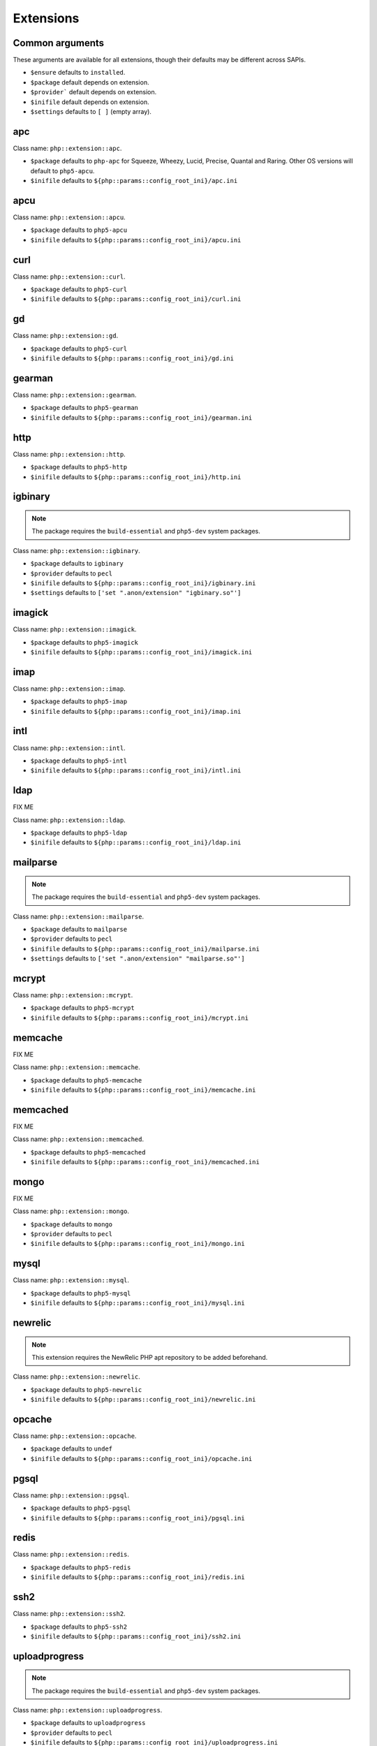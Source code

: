 Extensions
##########

Common arguments
----------------

These arguments are available for all extensions, though their defaults may be
different across SAPIs.

* ``$ensure`` defaults to ``installed``.

* ``$package`` default depends on extension.

* ``$provider``` default depends on extension.

* ``$inifile`` default depends on extension.

* ``$settings`` defaults to ``[ ]`` (empty array).

apc
---

Class name: ``php::extension::apc``.

* ``$package`` defaults to ``php-apc`` for Squeeze, Wheezy, Lucid, Precise, Quantal and Raring. Other OS versions will default to ``php5-apcu``.

* ``$inifile`` defaults to ``${php::params::config_root_ini}/apc.ini``

apcu
----

Class name: ``php::extension::apcu``.

* ``$package`` defaults to ``php5-apcu``

* ``$inifile`` defaults to ``${php::params::config_root_ini}/apcu.ini``

curl
----

Class name: ``php::extension::curl``.

* ``$package`` defaults to ``php5-curl``

* ``$inifile`` defaults to ``${php::params::config_root_ini}/curl.ini``

gd
--

Class name: ``php::extension::gd``.

* ``$package`` defaults to ``php5-curl``

* ``$inifile`` defaults to ``${php::params::config_root_ini}/gd.ini``

gearman
-------

Class name: ``php::extension::gearman``.

* ``$package`` defaults to ``php5-gearman``

* ``$inifile`` defaults to ``${php::params::config_root_ini}/gearman.ini``

http
----

Class name: ``php::extension::http``.

* ``$package`` defaults to ``php5-http``

* ``$inifile`` defaults to ``${php::params::config_root_ini}/http.ini``

igbinary
--------

.. note::

  The package requires the ``build-essential`` and ``php5-dev`` system packages.

Class name: ``php::extension::igbinary``.

* ``$package`` defaults to ``igbinary``

* ``$provider`` defaults to ``pecl``

* ``$inifile`` defaults to ``${php::params::config_root_ini}/igbinary.ini``

* ``$settings`` defaults to ``['set ".anon/extension" "igbinary.so"']``

imagick
-------

Class name: ``php::extension::imagick``.

* ``$package`` defaults to ``php5-imagick``

* ``$inifile`` defaults to ``${php::params::config_root_ini}/imagick.ini``

imap
----

Class name: ``php::extension::imap``.

* ``$package`` defaults to ``php5-imap``

* ``$inifile`` defaults to ``${php::params::config_root_ini}/imap.ini``

intl
----

Class name: ``php::extension::intl``.

* ``$package`` defaults to ``php5-intl``

* ``$inifile`` defaults to ``${php::params::config_root_ini}/intl.ini``

ldap
----

FIX ME

Class name: ``php::extension::ldap``.

* ``$package`` defaults to ``php5-ldap``

* ``$inifile`` defaults to ``${php::params::config_root_ini}/ldap.ini``

mailparse
--------

.. note::

  The package requires the ``build-essential`` and ``php5-dev`` system packages.

Class name: ``php::extension::mailparse``.

* ``$package`` defaults to ``mailparse``

* ``$provider`` defaults to ``pecl``

* ``$inifile`` defaults to ``${php::params::config_root_ini}/mailparse.ini``

* ``$settings`` defaults to ``['set ".anon/extension" "mailparse.so"']``

mcrypt
------

Class name: ``php::extension::mcrypt``.

* ``$package`` defaults to ``php5-mcrypt``

* ``$inifile`` defaults to ``${php::params::config_root_ini}/mcrypt.ini``

memcache
--------

FIX ME

Class name: ``php::extension::memcache``.

* ``$package`` defaults to ``php5-memcache``

* ``$inifile`` defaults to ``${php::params::config_root_ini}/memcache.ini``

memcached
---------

FIX ME

Class name: ``php::extension::memcached``.

* ``$package`` defaults to ``php5-memcached``

* ``$inifile`` defaults to ``${php::params::config_root_ini}/memcached.ini``

mongo
-----

FIX ME

Class name: ``php::extension::mongo``.

* ``$package`` defaults to ``mongo``

* ``$provider`` defaults to ``pecl``

* ``$inifile`` defaults to ``${php::params::config_root_ini}/mongo.ini``

mysql
-----

Class name: ``php::extension::mysql``.

* ``$package`` defaults to ``php5-mysql``

* ``$inifile`` defaults to ``${php::params::config_root_ini}/mysql.ini``

newrelic
--------

.. note ::

  This extension requires the NewRelic PHP apt repository to be added beforehand.

Class name: ``php::extension::newrelic``.

* ``$package`` defaults to ``php5-newrelic``

* ``$inifile`` defaults to ``${php::params::config_root_ini}/newrelic.ini``

opcache
-------

Class name: ``php::extension::opcache``.

* ``$package`` defaults to ``undef``

* ``$inifile`` defaults to ``${php::params::config_root_ini}/opcache.ini``


pgsql
-----

Class name: ``php::extension::pgsql``.

* ``$package`` defaults to ``php5-pgsql``

* ``$inifile`` defaults to ``${php::params::config_root_ini}/pgsql.ini``

redis
-----

Class name: ``php::extension::redis``.

* ``$package`` defaults to ``php5-redis``

* ``$inifile`` defaults to ``${php::params::config_root_ini}/redis.ini``

ssh2
----

Class name: ``php::extension::ssh2``.

* ``$package`` defaults to ``php5-ssh2``

* ``$inifile`` defaults to ``${php::params::config_root_ini}/ssh2.ini``

uploadprogress
-------------

.. note::

  The package requires the ``build-essential`` and ``php5-dev`` system packages.

Class name: ``php::extension::uploadprogress``.

* ``$package`` defaults to ``uploadprogress``

* ``$provider`` defaults to ``pecl``

* ``$inifile`` defaults to ``${php::params::config_root_ini}/uploadprogress.ini``

* ``$settings`` defaults to ``['set ".anon/extension" "uploadprogress.so"']``

xcache
------

FIX ME

Class name: ``php::extension::xcache``.

* ``$package`` defaults to ``php5-xcache``

* ``$inifile`` defaults to ``${php::params::config_root_ini}/xcache.ini``

xdebug
------

FIX ME

Class name: ``php::extension::xdebug``.

* ``$package`` defaults to ``php5-xdebug``

* ``$installdir`` defaults to ``/usr/lib/php5/20121212``

* ``$inifile`` defaults to ``${php::params::config_root_ini}/xdebug.ini``

* ``$settings`` defaults to ``["set .anon/zend_extension '${install_dir}/xdebug.so'"]``
